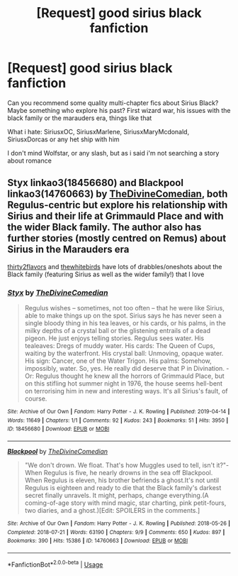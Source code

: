#+TITLE: [Request] good sirius black fanfiction

* [Request] good sirius black fanfiction
:PROPERTIES:
:Author: SiriousProngs
:Score: 4
:DateUnix: 1594660344.0
:DateShort: 2020-Jul-13
:FlairText: Request
:END:
Can you recommend some quality multi-chapter fics about Sirius Black? Maybe something who explore his past? First wizard war, his issues with the black family or the marauders era, things like that

What i hate: SiriusxOC, SiriusxMarlene, SiriusxMaryMcdonald, SiriusxDorcas or any het ship with him

I don't mind Wolfstar, or any slash, but as i said i'm not searching a story about romance


** Styx linkao3(18456680) and Blackpool linkao3(14760663) by [[https://archiveofourown.org/users/TheDivineComedian/pseuds/TheDivineComedian][TheDivineComedian]], both Regulus-centric but explore his relationship with Sirius and their life at Grimmauld Place and with the wider Black family. The author also has further stories (mostly centred on Remus) about Sirius in the Marauders era

[[https://archiveofourown.org/users/thirty2flavors/pseuds/thirty2flavors][thirty2flavors]] and [[https://archiveofourown.org/users/thewhitebirds/pseuds/thewhitebirds][thewhitebirds]] have lots of drabbles/oneshots about the Black family (featuring Sirius as well as the wider family!) that I love
:PROPERTIES:
:Author: unspeakable3
:Score: 1
:DateUnix: 1595068567.0
:DateShort: 2020-Jul-18
:END:

*** [[https://archiveofourown.org/works/18456680][*/Styx/*]] by [[https://www.archiveofourown.org/users/TheDivineComedian/pseuds/TheDivineComedian][/TheDivineComedian/]]

#+begin_quote
  Regulus wishes -- sometimes, not too often -- that he were like Sirius, able to make things up on the spot. Sirius says he has never seen a single bloody thing in his tea leaves, or his cards, or his palms, in the milky depths of a crystal ball or the glistening entrails of a dead pigeon. He just enjoys telling stories. Regulus sees water. His tealeaves: Dregs of muddy water. His cards: The Queen of Cups, waiting by the waterfront. His crystal ball: Unmoving, opaque water. His sign: Cancer, one of the Water Trigon. His palms: Somehow, impossibly, water. So, yes. He really did deserve that P in Divination. - Or: Regulus thought he knew all the horrors of Grimmauld Place, but on this stifling hot summer night in 1976, the house seems hell-bent on terrorising him in new and interesting ways. It's all Sirius's fault, of course.
#+end_quote

^{/Site/:} ^{Archive} ^{of} ^{Our} ^{Own} ^{*|*} ^{/Fandom/:} ^{Harry} ^{Potter} ^{-} ^{J.} ^{K.} ^{Rowling} ^{*|*} ^{/Published/:} ^{2019-04-14} ^{*|*} ^{/Words/:} ^{11649} ^{*|*} ^{/Chapters/:} ^{1/1} ^{*|*} ^{/Comments/:} ^{92} ^{*|*} ^{/Kudos/:} ^{243} ^{*|*} ^{/Bookmarks/:} ^{51} ^{*|*} ^{/Hits/:} ^{3950} ^{*|*} ^{/ID/:} ^{18456680} ^{*|*} ^{/Download/:} ^{[[https://archiveofourown.org/downloads/18456680/Styx.epub?updated_at=1555246773][EPUB]]} ^{or} ^{[[https://archiveofourown.org/downloads/18456680/Styx.mobi?updated_at=1555246773][MOBI]]}

--------------

[[https://archiveofourown.org/works/14760663][*/Blackpool/*]] by [[https://www.archiveofourown.org/users/TheDivineComedian/pseuds/TheDivineComedian][/TheDivineComedian/]]

#+begin_quote
  "We don't drown. We float. That's how Muggles used to tell, isn't it?"-When Regulus is five, he nearly drowns in the sea off Blackpool. When Regulus is eleven, his brother befriends a ghost.It's not until Regulus is eighteen and ready to die that the Black family's darkest secret finally unravels. It might, perhaps, change everything.(A coming-of-age story with mind magic, star charting, pink petit-fours, two diaries, and a ghost.)[Edit: SPOILERS in the comments.]
#+end_quote

^{/Site/:} ^{Archive} ^{of} ^{Our} ^{Own} ^{*|*} ^{/Fandom/:} ^{Harry} ^{Potter} ^{-} ^{J.} ^{K.} ^{Rowling} ^{*|*} ^{/Published/:} ^{2018-05-26} ^{*|*} ^{/Completed/:} ^{2018-07-21} ^{*|*} ^{/Words/:} ^{63190} ^{*|*} ^{/Chapters/:} ^{9/9} ^{*|*} ^{/Comments/:} ^{650} ^{*|*} ^{/Kudos/:} ^{897} ^{*|*} ^{/Bookmarks/:} ^{390} ^{*|*} ^{/Hits/:} ^{15386} ^{*|*} ^{/ID/:} ^{14760663} ^{*|*} ^{/Download/:} ^{[[https://archiveofourown.org/downloads/14760663/Blackpool.epub?updated_at=1573964468][EPUB]]} ^{or} ^{[[https://archiveofourown.org/downloads/14760663/Blackpool.mobi?updated_at=1573964468][MOBI]]}

--------------

*FanfictionBot*^{2.0.0-beta} | [[https://github.com/tusing/reddit-ffn-bot/wiki/Usage][Usage]]
:PROPERTIES:
:Author: FanfictionBot
:Score: 1
:DateUnix: 1595068585.0
:DateShort: 2020-Jul-18
:END:

